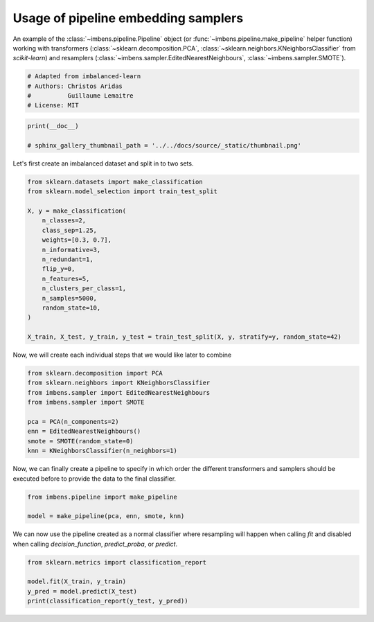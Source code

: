 
.. DO NOT EDIT.
.. THIS FILE WAS AUTOMATICALLY GENERATED BY SPHINX-GALLERY.
.. TO MAKE CHANGES, EDIT THE SOURCE PYTHON FILE:
.. "auto_examples\pipeline\plot_pipeline_classification.py"
.. LINE NUMBERS ARE GIVEN BELOW.

.. only:: html

    .. note::
        :class: sphx-glr-download-link-note

        Click :ref:`here <sphx_glr_download_auto_examples_pipeline_plot_pipeline_classification.py>`
        to download the full example code

.. rst-class:: sphx-glr-example-title

.. _sphx_glr_auto_examples_pipeline_plot_pipeline_classification.py:


====================================
Usage of pipeline embedding samplers
====================================

An example of the :class:`~imbens.pipeline.Pipeline` object (or
:func:`~imbens.pipeline.make_pipeline` helper function) working with
transformers (:class:`~sklearn.decomposition.PCA`, 
:class:`~sklearn.neighbors.KNeighborsClassifier` from *scikit-learn*) and resamplers
(:class:`~imbens.sampler.EditedNearestNeighbours`, 
:class:`~imbens.sampler.SMOTE`).

.. GENERATED FROM PYTHON SOURCE LINES 13-19

.. code-block:: default


    # Adapted from imbalanced-learn
    # Authors: Christos Aridas
    #          Guillaume Lemaitre
    # License: MIT








.. GENERATED FROM PYTHON SOURCE LINES 20-24

.. code-block:: default

    print(__doc__)

    # sphinx_gallery_thumbnail_path = '../../docs/source/_static/thumbnail.png'








.. GENERATED FROM PYTHON SOURCE LINES 25-26

Let's first create an imbalanced dataset and split in to two sets.

.. GENERATED FROM PYTHON SOURCE LINES 28-46

.. code-block:: default

    from sklearn.datasets import make_classification
    from sklearn.model_selection import train_test_split

    X, y = make_classification(
        n_classes=2,
        class_sep=1.25,
        weights=[0.3, 0.7],
        n_informative=3,
        n_redundant=1,
        flip_y=0,
        n_features=5,
        n_clusters_per_class=1,
        n_samples=5000,
        random_state=10,
    )

    X_train, X_test, y_train, y_test = train_test_split(X, y, stratify=y, random_state=42)








.. GENERATED FROM PYTHON SOURCE LINES 47-49

Now, we will create each individual steps
that we would like later to combine

.. GENERATED FROM PYTHON SOURCE LINES 51-61

.. code-block:: default

    from sklearn.decomposition import PCA
    from sklearn.neighbors import KNeighborsClassifier
    from imbens.sampler import EditedNearestNeighbours
    from imbens.sampler import SMOTE

    pca = PCA(n_components=2)
    enn = EditedNearestNeighbours()
    smote = SMOTE(random_state=0)
    knn = KNeighborsClassifier(n_neighbors=1)








.. GENERATED FROM PYTHON SOURCE LINES 62-65

Now, we can finally create a pipeline to specify in which order the different
transformers and samplers should be executed before to provide the data to
the final classifier.

.. GENERATED FROM PYTHON SOURCE LINES 67-71

.. code-block:: default

    from imbens.pipeline import make_pipeline

    model = make_pipeline(pca, enn, smote, knn)








.. GENERATED FROM PYTHON SOURCE LINES 72-75

We can now use the pipeline created as a normal classifier where resampling
will happen when calling `fit` and disabled when calling `decision_function`,
`predict_proba`, or `predict`.

.. GENERATED FROM PYTHON SOURCE LINES 77-82

.. code-block:: default

    from sklearn.metrics import classification_report

    model.fit(X_train, y_train)
    y_pred = model.predict(X_test)
    print(classification_report(y_test, y_pred))




.. rst-class:: sphx-glr-script-out

 .. code-block:: none

                  precision    recall  f1-score   support

               0       0.99      0.99      0.99       375
               1       1.00      1.00      1.00       875

        accuracy                           0.99      1250
       macro avg       0.99      0.99      0.99      1250
    weighted avg       0.99      0.99      0.99      1250






.. rst-class:: sphx-glr-timing

   **Total running time of the script:** ( 0 minutes  0.029 seconds)


.. _sphx_glr_download_auto_examples_pipeline_plot_pipeline_classification.py:

.. only:: html

  .. container:: sphx-glr-footer sphx-glr-footer-example


    .. container:: sphx-glr-download sphx-glr-download-python

      :download:`Download Python source code: plot_pipeline_classification.py <plot_pipeline_classification.py>`

    .. container:: sphx-glr-download sphx-glr-download-jupyter

      :download:`Download Jupyter notebook: plot_pipeline_classification.ipynb <plot_pipeline_classification.ipynb>`


.. only:: html

 .. rst-class:: sphx-glr-signature

    `Gallery generated by Sphinx-Gallery <https://sphinx-gallery.github.io>`_
